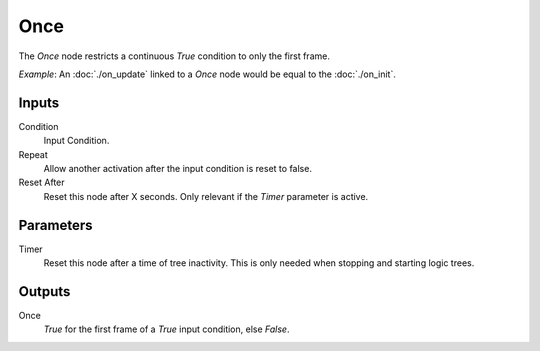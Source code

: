 +++++++++++++++
Once
+++++++++++++++

.. figure:: /images/Logic_Nodes/once_node.png
   :align: right
   :width: 215
   :alt: Once Node.

The *Once* node restricts a continuous *True* condition to only the first frame.

*Example*: An :doc:`./on_update` linked to a *Once* node would be equal to the :doc:`./on_init`.

Inputs
=======

Condition
   Input Condition.

Repeat
   Allow another activation after the input condition is reset to false.

Reset After
   Reset this node after X seconds. Only relevant if the *Timer* parameter is active.

Parameters
=======

Timer
   Reset this node after a time of tree inactivity. This is only needed when stopping
   and starting logic trees.

Outputs
=======

Once
   *True* for the first frame of a *True* input condition, else *False*.
